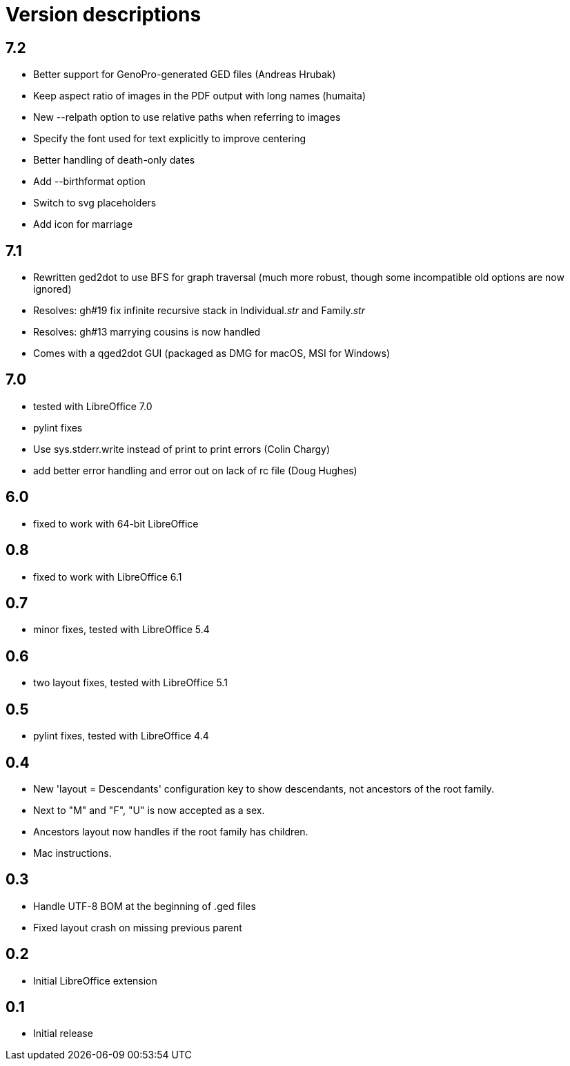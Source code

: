 = Version descriptions

== 7.2

- Better support for GenoPro-generated GED files (Andreas Hrubak)
- Keep aspect ratio of images in the PDF output with long names (humaita)
- New --relpath option to use relative paths when referring to images
- Specify the font used for text explicitly to improve centering
- Better handling of death-only dates
- Add --birthformat option
- Switch to svg placeholders
- Add icon for marriage

== 7.1

- Rewritten ged2dot to use BFS for graph traversal (much more robust, though some incompatible old
  options are now ignored)
- Resolves: gh#19 fix infinite recursive stack in Individual.__str__ and Family.__str__
- Resolves: gh#13 marrying cousins is now handled
- Comes with a qged2dot GUI (packaged as DMG for macOS, MSI for Windows)

== 7.0

- tested with LibreOffice 7.0
- pylint fixes
- Use sys.stderr.write instead of print to print errors (Colin Chargy)
- add better error handling and error out on lack of rc file (Doug Hughes)

== 6.0

- fixed to work with 64-bit LibreOffice

== 0.8

- fixed to work with LibreOffice 6.1

== 0.7

- minor fixes, tested with LibreOffice 5.4

== 0.6

- two layout fixes, tested with LibreOffice 5.1

== 0.5

- pylint fixes, tested with LibreOffice 4.4

== 0.4

- New 'layout = Descendants' configuration key to show descendants, not ancestors of the root family.

- Next to "M" and "F", "U" is now accepted as a sex.

- Ancestors layout now handles if the root family has children.

- Mac instructions.

== 0.3

- Handle UTF-8 BOM at the beginning of .ged files
- Fixed layout crash on missing previous parent

== 0.2

- Initial LibreOffice extension

== 0.1

- Initial release
